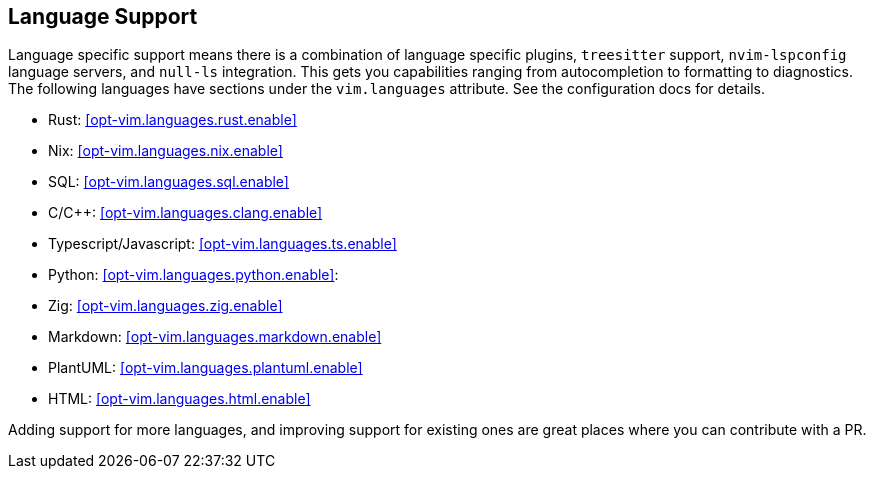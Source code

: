 [[ch-languages]]
== Language Support

Language specific support means there is a combination of language specific plugins, `treesitter` support, `nvim-lspconfig` language servers, and `null-ls` integration. This gets you capabilities ranging from autocompletion to formatting to diagnostics. The following languages have sections under the `vim.languages` attribute. See the configuration docs for details.

* Rust: <<opt-vim.languages.rust.enable>>
* Nix: <<opt-vim.languages.nix.enable>>
* SQL: <<opt-vim.languages.sql.enable>>
* C/C++: <<opt-vim.languages.clang.enable>>
* Typescript/Javascript: <<opt-vim.languages.ts.enable>>
* Python: <<opt-vim.languages.python.enable>>:
* Zig: <<opt-vim.languages.zig.enable>>
* Markdown: <<opt-vim.languages.markdown.enable>>
* PlantUML: <<opt-vim.languages.plantuml.enable>>
* HTML: <<opt-vim.languages.html.enable>>

Adding support for more languages, and improving support for existing ones are great places where you can contribute with a PR.
